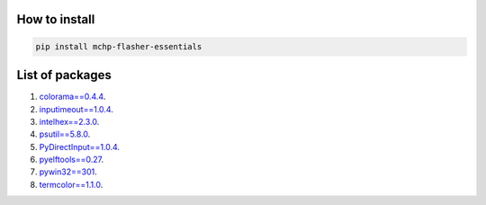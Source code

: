 How to install
--------------
.. code-block:: bash

    pip install mchp-flasher-essentials


List of packages
----------------
#. `colorama==0.4.4 <https://pypi.org/project/colorama/0.4.4/>`_.
#. `inputimeout==1.0.4 <https://pypi.org/project/inputimeout/1.0.4/>`_.
#. `intelhex==2.3.0 <https://pypi.org/project/intelhex/2.3.0/>`_.
#. `psutil==5.8.0 <https://pypi.org/project/psutil/5.8.0/>`_.
#. `PyDirectInput==1.0.4 <https://pypi.org/project/PyDirectInput/1.0.4/>`_.
#. `pyelftools==0.27 <https://pypi.org/project/pyelftools/0.27/>`_.
#. `pywin32==301 <https://pypi.org/project/pywin32/301/>`_.
#. `termcolor==1.1.0 <https://pypi.org/project/termcolor/1.1.0/>`_.
